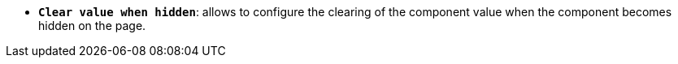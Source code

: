 * *`Clear value when hidden`*: allows to configure the clearing of the component value when the component becomes hidden on the page.